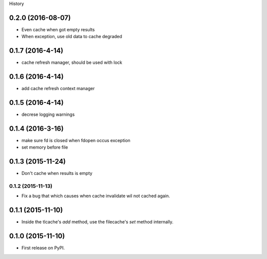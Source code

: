.. :changelog:

History

0.2.0 (2016-08-07)
-------------------
* Even cache when got empty results
* When exception, use old data to cache degraded

0.1.7 (2016-4-14)
-----------------
* cache refresh manager, should be used with lock

0.1.6 (2016-4-14)
-----------------
* add cache refresh context manager

0.1.5 (2016-4-14)
------------------
* decrese logging warnings

0.1.4 (2016-3-16)
-------------------
* make sure fd is closed when fdopen occus exception
* set memory before file

0.1.3 (2015-11-24)
------------------
* Don't cache when results is empty

0.1.2 (2015-11-13)
__________________
* Fix a bug that which causes when cache invalidate wil not cached again.

0.1.1 (2015-11-10)
--------------------
* Inside the tlcache's `add` method, use the filecache's `set` method internally.

0.1.0 (2015-11-10)
---------------------

* First release on PyPI.

